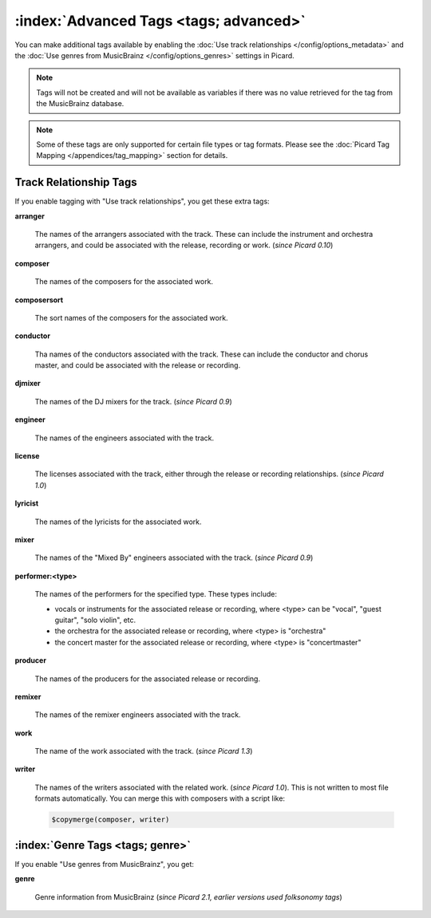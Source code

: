 .. MusicBrainz Picard Documentation Project

.. TODO: Expand definitions

.. TODO: Note which tags are not provided by Picard

:index:`Advanced Tags <tags; advanced>`
========================================

You can make additional tags available by enabling the :doc:`Use track relationships </config/options_metadata>` and the
:doc:`Use genres from MusicBrainz </config/options_genres>` settings in Picard.

.. note::

   Tags will not be created and will not be available as variables if there was no value retrieved for the tag
   from the MusicBrainz database.

.. note::

   Some of these tags are only supported for certain file types or tag formats.  Please see the :doc:`Picard Tag Mapping
   </appendices/tag_mapping>` section for details.

.. _advanced_relationships:

Track Relationship Tags
--------------------------
If you enable tagging with "Use track relationships", you get these extra tags:

**arranger**

    The names of the arrangers associated with the track.  These can include the instrument and orchestra arrangers,
    and could be associated with the release, recording or work. (*since Picard 0.10*)

**composer**

    The names of the composers for the associated work.

**composersort**

    The sort names of the composers for the associated work.

**conductor**

    Tha names of the conductors associated with the track.  These can include the conductor and chorus master, and could
    be associated with the release or recording.

**djmixer**

    The names of the DJ mixers for the track. (*since Picard 0.9*)

**engineer**

    The names of the engineers associated with the track.

**license**

    The licenses associated with the track, either through the release or recording relationships. (*since Picard 1.0*)

**lyricist**

    The names of the lyricists for the associated work.

**mixer**

    The names of the "Mixed By" engineers associated with the track. (*since Picard 0.9*)

**performer:<type>**

    The names of the performers for the specified type.  These types include:

    - vocals or instruments for the associated release or recording, where <type> can be "vocal", "guest guitar", "solo violin", etc.

    - the orchestra for the associated release or recording, where <type> is "orchestra"

    - the concert master for the associated release or recording, where <type> is "concertmaster"

**producer**

    The names of the producers for the associated release or recording.

**remixer**

    The names of the remixer engineers associated with the track.

**work**

    The name of the work associated with the track. (*since Picard 1.3*)

**writer**

    The names of the writers associated with the related work. (*since Picard 1.0*). This is not written to most file formats automatically.
    You can merge this with composers with a script like:

    .. code-block:: taggerscript

        $copymerge(composer, writer)

.. _genre_settings:

:index:`Genre Tags <tags; genre>`
----------------------------------

If you enable "Use genres from MusicBrainz", you get:

**genre**

    Genre information from MusicBrainz (*since Picard 2.1, earlier versions used folksonomy tags*)
